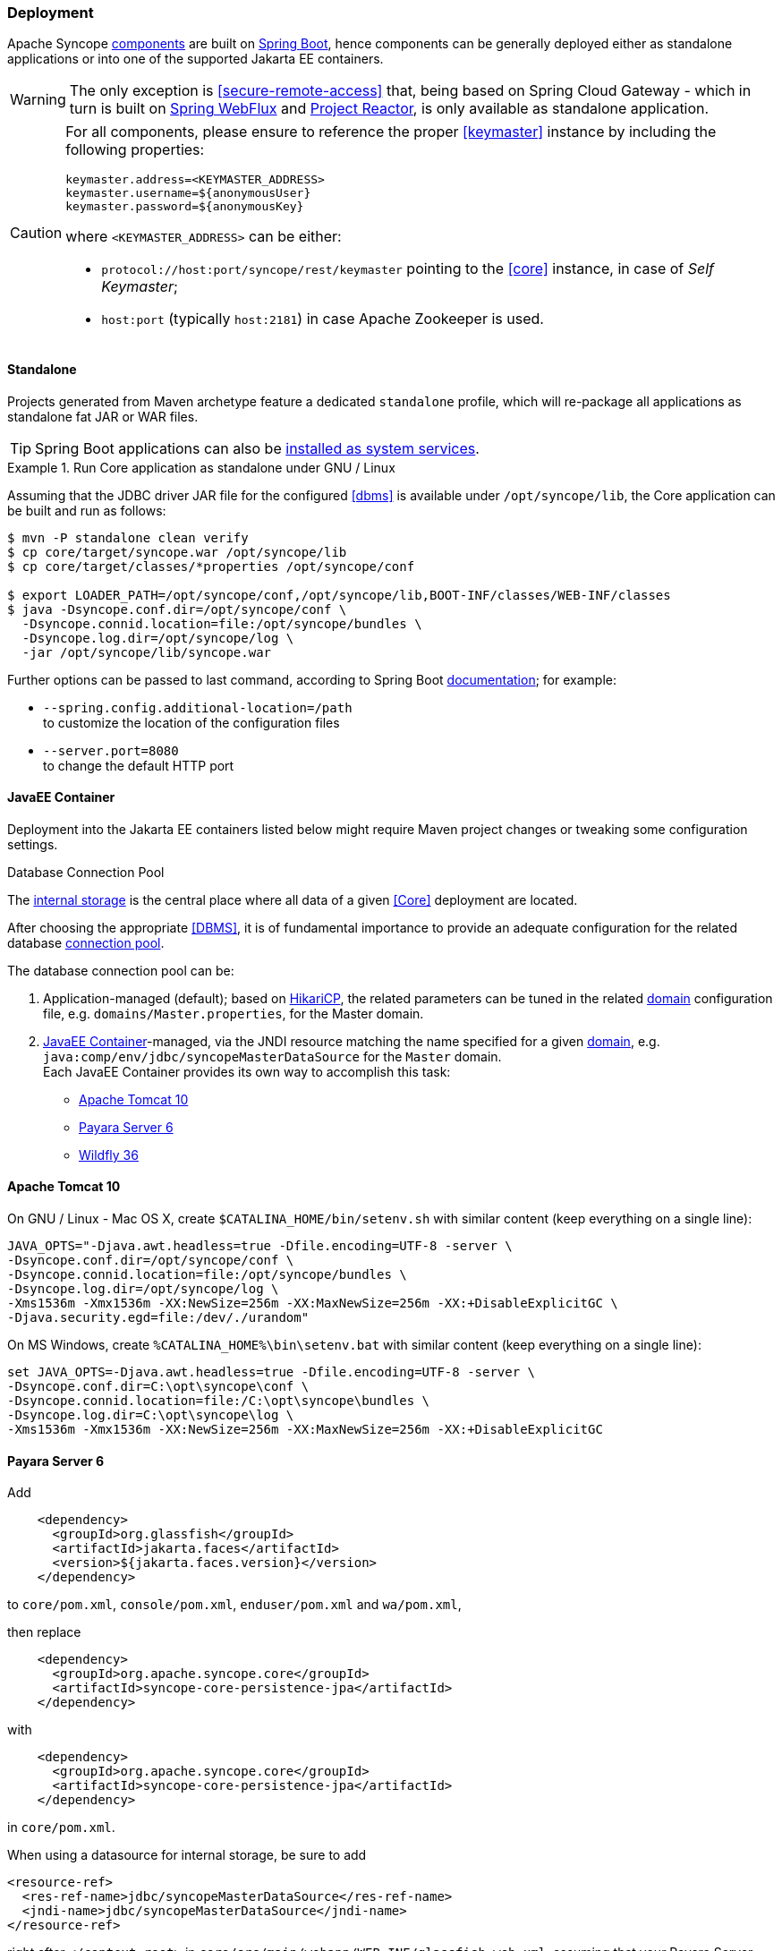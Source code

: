 //
// Licensed to the Apache Software Foundation (ASF) under one
// or more contributor license agreements.  See the NOTICE file
// distributed with this work for additional information
// regarding copyright ownership.  The ASF licenses this file
// to you under the Apache License, Version 2.0 (the
// "License"); you may not use this file except in compliance
// with the License.  You may obtain a copy of the License at
//
//   http://www.apache.org/licenses/LICENSE-2.0
//
// Unless required by applicable law or agreed to in writing,
// software distributed under the License is distributed on an
// "AS IS" BASIS, WITHOUT WARRANTIES OR CONDITIONS OF ANY
// KIND, either express or implied.  See the License for the
// specific language governing permissions and limitations
// under the License.
//
=== Deployment

Apache Syncope <<architecture,components>> are built on https://spring.io/projects/spring-boot[Spring Boot^],
hence components can be generally deployed either as standalone applications or into one of the supported
Jakarta EE containers.

[WARNING]
The only exception is <<secure-remote-access>> that, being based on Spring Cloud Gateway - which in turn is built on 
https://docs.spring.io/spring-framework/reference/6.2/web-reactive.html[Spring WebFlux^] and
https://projectreactor.io/docs[Project Reactor^], is only available as standalone application.

[CAUTION]
====
For all components, please ensure to reference the proper <<keymaster>> instance by including the following properties:

[source,bash]
----
keymaster.address=<KEYMASTER_ADDRESS>
keymaster.username=${anonymousUser}
keymaster.password=${anonymousKey}
----

where `<KEYMASTER_ADDRESS>` can be either:

* `protocol://host:port/syncope/rest/keymaster` pointing to the <<core>> instance, in case of _Self Keymaster_;
* `host:port` (typically `host:2181`) in case Apache Zookeeper is used.
====

==== Standalone

Projects generated from Maven archetype feature a dedicated `standalone` profile, which will re-package all
applications as standalone fat JAR or WAR files.

[TIP]
Spring Boot applications can also be
https://docs.spring.io/spring-boot/3.4/how-to/deployment/installing.html[installed as system services^].

.Run Core application as standalone under GNU / Linux
====
Assuming that the JDBC driver JAR file for the configured <<dbms>> is available under `/opt/syncope/lib`,
the Core application can be built and run as follows:

[source,bash]
----
$ mvn -P standalone clean verify
$ cp core/target/syncope.war /opt/syncope/lib
$ cp core/target/classes/*properties /opt/syncope/conf

$ export LOADER_PATH=/opt/syncope/conf,/opt/syncope/lib,BOOT-INF/classes/WEB-INF/classes
$ java -Dsyncope.conf.dir=/opt/syncope/conf \
  -Dsyncope.connid.location=file:/opt/syncope/bundles \
  -Dsyncope.log.dir=/opt/syncope/log \
  -jar /opt/syncope/lib/syncope.war
----
Further options can be passed to last command, according to Spring Boot
https://docs.spring.io/spring-boot/3.4/appendix/application-properties/index.html[documentation^];
for example:

* `--spring.config.additional-location=/path` +
 to customize the location of the configuration files
* `--server.port=8080` +
 to change the default HTTP port
====

==== JavaEE Container

Deployment into the Jakarta EE containers listed below might require Maven project changes or tweaking some configuration
settings.

[[dbcp]]
.Database Connection Pool
****
The <<persistence,internal storage>> is the central place where all data of a given <<Core>> deployment are located.

After choosing the appropriate <<DBMS>>, it is of fundamental importance to provide an adequate configuration for the
related database https://en.wikipedia.org/wiki/Connection_pool[connection pool^]. 

The database connection pool can be:

. Application-managed (default); based on http://brettwooldridge.github.io/HikariCP/[HikariCP^], the related
parameters can be tuned in the related <<domains,domain>> configuration file, e.g. `domains/Master.properties`,
for the Master domain.
. <<JavaEE Container>>-managed, via the JNDI resource matching the name specified for a given <<domains,domain>>, e.g.
`java:comp/env/jdbc/syncopeMasterDataSource` for the `Master` domain. +
Each JavaEE Container provides its own way to accomplish this task:
  * https://tomcat.apache.org/tomcat-10.0-doc/jdbc-pool.html[Apache Tomcat 10^]
  * https://docs.payara.fish/community/docs/Technical%20Documentation/Payara%20Server%20Documentation/Server%20Configuration%20And%20Management/JDBC%20Resource%20Management/JDBC.html[Payara Server 6^]
  * https://docs.wildfly.org/36/Admin_Guide.html#DataSource[Wildfly 36^]
****

==== Apache Tomcat 10

On GNU / Linux - Mac OS X, create `$CATALINA_HOME/bin/setenv.sh` with similar content
(keep everything on a single line):

....
JAVA_OPTS="-Djava.awt.headless=true -Dfile.encoding=UTF-8 -server \
-Dsyncope.conf.dir=/opt/syncope/conf \
-Dsyncope.connid.location=file:/opt/syncope/bundles \
-Dsyncope.log.dir=/opt/syncope/log \
-Xms1536m -Xmx1536m -XX:NewSize=256m -XX:MaxNewSize=256m -XX:+DisableExplicitGC \
-Djava.security.egd=file:/dev/./urandom"
....

On MS Windows, create `%CATALINA_HOME%\bin\setenv.bat` with similar content (keep everything on a single line):

....
set JAVA_OPTS=-Djava.awt.headless=true -Dfile.encoding=UTF-8 -server \
-Dsyncope.conf.dir=C:\opt\syncope\conf \
-Dsyncope.connid.location=file:/C:\opt\syncope\bundles \
-Dsyncope.log.dir=C:\opt\syncope\log \
-Xms1536m -Xmx1536m -XX:NewSize=256m -XX:MaxNewSize=256m -XX:+DisableExplicitGC
....

==== Payara Server 6

Add

[source,xml]
....
    <dependency>
      <groupId>org.glassfish</groupId>
      <artifactId>jakarta.faces</artifactId>
      <version>${jakarta.faces.version}</version>
    </dependency>
....

to `core/pom.xml`, `console/pom.xml`, `enduser/pom.xml` and `wa/pom.xml`,

then replace

[source,xml]
....
    <dependency>
      <groupId>org.apache.syncope.core</groupId>
      <artifactId>syncope-core-persistence-jpa</artifactId>
    </dependency>
....

with

[source,xml]
....
    <dependency>
      <groupId>org.apache.syncope.core</groupId>
      <artifactId>syncope-core-persistence-jpa</artifactId>
    </dependency>
....

in `core/pom.xml`.

When using a datasource for internal storage, be sure to add

[source,xml]
....
<resource-ref>
  <res-ref-name>jdbc/syncopeMasterDataSource</res-ref-name>
  <jndi-name>jdbc/syncopeMasterDataSource</jndi-name>
</resource-ref>
....

right after `</context-root>` in `core/src/main/webapp/WEB-INF/glassfish-web.xml`, assuming that your Payara Server
instance provides a datasource named `jdbc/syncopeMasterDataSource`.

[WARNING]
====
Do not forget to include the following system properties:

* `-Dsyncope.conf.dir=/opt/syncope/conf` +
(required by Core and WA)
* `-Dsyncope.connid.location=file:/opt/syncope/bundles` +
(required by Core)
* `-Dsyncope.log.dir=/opt/syncope/log` +
(required by all components)
====

[TIP]
====
For better performance under GNU / Linux, do not forget to include the system property:
....
-Djava.security.egd=file:/dev/./urandom
....
====

==== Wildfly 36

Add

[source,xml]
....
    <dependency>
      <groupId>jakarta.xml.ws</groupId>
      <artifactId>jakarta.xml.ws-api</artifactId>
    </dependency>
    <dependency>
      <groupId>org.apache.cxf</groupId>
      <artifactId>cxf-core</artifactId>
      <version>${cxf.version}</version>
    </dependency>
    <dependency>
      <groupId>org.apache.cxf</groupId>
      <artifactId>cxf-rt-transports-http</artifactId>
      <version>${cxf.version}</version>
    </dependency>
    <dependency>
      <groupId>org.apache.cxf</groupId>
      <artifactId>cxf-rt-ws-policy</artifactId>
      <version>${cxf.version}</version>
    </dependency>
    <dependency>
      <groupId>org.apache.cxf</groupId>
      <artifactId>cxf-rt-wsdl</artifactId>
      <version>${cxf.version}</version>
    </dependency>
....

as additional dependencies in `core/pom.xml`, `console/pom.xml`, `enduser/pom.xml` and `wa/pom.xml`,

then replace

[source,xml]
....
    <dependency>
      <groupId>org.apache.syncope.core</groupId>
      <artifactId>syncope-core-starter</artifactId>
    </dependency>
....

with

[source,xml]
....
    <dependency>
      <groupId>org.apache.syncope.core</groupId>
      <artifactId>syncope-core-starter</artifactId>
      <exclusions>
        <exclusion>
          <groupId>org.apache.tomcat.embed</groupId>
          <artifactId>tomcat-embed-el</artifactId>
        </exclusion>
        <exclusion>
          <groupId>org.springframework.boot</groupId>
          <artifactId>spring-boot-starter-tomcat</artifactId>
        </exclusion>
      </exclusions>
    </dependency>
....

in `core/pom.xml`.

Finally, create

[source]
....
persistence.metaDataFactory=jpa(URLs=\
vfs:/content/${project.build.finalName}.war/WEB-INF/lib/syncope-core-persistence-jpa-${syncope.version}.jar; \
vfs:/content/${project.build.finalName}.war/WEB-INF/lib/syncope-core-self-keymaster-starter-${syncope.version}.jar, \
Resources=##orm##)

javadocPaths=/WEB-INF/lib/syncope-common-idrepo-rest-api-${syncope.version}-javadoc.jar,\
/WEB-INF/lib/syncope-common-idm-rest-api-${syncope.version}-javadoc.jar,\
/WEB-INF/lib/syncope-common-am-rest-api-${syncope.version}-javadoc.jar
....

as `core/src/main/resources/core-wildfly.properties`.

Do not forget to include `widlfly` as 
https://docs.spring.io/spring-boot/3.4/reference/features/profiles.html[Spring Boot profile^]
for the Core application.

[WARNING]
====
Do not forget to include the following system properties:

* `-Dsyncope.conf.dir=/opt/syncope/conf` +
(required by Core and WA)
* `-Dsyncope.connid.location=file:/opt/syncope/bundles` +
(required by Core)
* `-Dsyncope.log.dir=/opt/syncope/log` +
(required by all components)
====

[TIP]
====
For better performance under GNU / Linux, do not forget to include the system property:
....
-Djava.security.egd=file:/dev/./urandom
....
====
